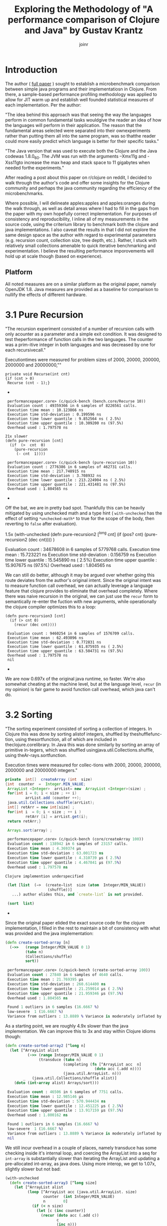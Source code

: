 #+TITLE: Exploring the Methodology of "A performance comparison of Clojure and Java" by Gustav Krantz
#+Author: joinr

* Introduction 

The author ( [[https://www.diva-portal.org/smash/get/diva2:1424342/FULLTEXT01.pdf][full paper]] ) sought to establish a microbenchmark comparison between simple java
programs and their implementatiosn in Clojure.  From there, a sample-based
performance profiling methodology was applied to allow for JIT warm up and
establish well founded statistical measures of each implementation.  Per the
author:

 "The idea behind this approach was that seeing the way the languages perform in
 common fundamental tasks wouldgive the reader an idea of how the languages will
 perform in their application. The reason that the fundamental areas selected were
 separated into their ownexperiments rather than putting them all into the same
 program, was so thatthe reader could more easily predict which language is
 better for their specific tasks."

"The Java version that was used to execute both the Clojure and the Java
codewas 1.8.0_60. The JVM was run with the arguments –Xmx11g and -Xss11gto
increase the max heap and stack space to 11 gigabytes when needed forthe
experiments."

After reading a post about this paper on r/clojure on reddit, I decided to
walk through the author's code and offer some insights for the Clojure community
and perhaps the java community regarding the efficiency of the microbenchmarks.

Where possible, I will delineate apples:apples and apples:oranges during the
walk through, as well as detail areas where I had to fill in the gaps from the paper
with my own hopefully correct implementation.  For purposes of consistency and
reproducibility, I inline all of my measurements in the source code, using the
criterium library to benchmark both the clojure and java implementations.  I also
caveat the results in that I did not explore the same design space as the author 
with regard to experimental parameters (e.g. recursion count, collection size, 
tree depth, etc.).  Rather, I stuck with relatively small collections amenable
to quick iterative benchmarking and experimentation.  I believe the resulting
performance imporovements will hold up at scale though (based on experience).

** Platform
All noted measures are on a similar platform as the original paper, namely
OpenJDK 1.8.  Java measures are provided as a baseline for comparison to 
nullify the effects of different hardware.

*  3.1 Pure Recursion

 "The recursion experiment consisted of a number of recursion calls with only
 acounter as a parameter and a simple exit condition. It was designed to test
 theperformance of function calls in the two languages. The counter was a
 prim-itive integer in both languages and was decreased by one for each
 recursivecall."

Executiontimes were measured for problem sizes of 2000, 20000, 200000, 2000000
and 20000000,""

#+begin_src+ java
 private void Recurse(int cnt)
 {if (cnt > 0)
  Recurse (cnt - 1);}
#+end_src+ 

#+begin_src+ clojure
 performancepaper.core> (c/quick-bench (bench.core/Recurse 10))
 Evaluation count : 49359366 in 6 samples of 8226561 calls.
 Execution time mean : 10.123866 ns
 Execution time std-deviation : 0.199596 ns
 Execution time lower quantile : 9.852564 ns ( 2.5%)
 Execution time upper quantile : 10.309200 ns (97.5%)
 Overhead used : 1.797578 ns

21x slower
(defn pure-recursion [cnt]
  (if  (>  cnt  0)
    (pure-recursion 
     (- cnt  1))))

 performancepaper.core> (c/quick-bench (pure-recursion 10))
 Evaluation count : 2776386 in 6 samples of 462731 calls.
 Execution time mean : 217.748915 ns
 Execution time std-deviation : 3.708932 ns
 Execution time lower quantile : 213.224904 ns ( 2.5%)
 Execution time upper quantile : 221.431481 ns (97.5%)
 Overhead used : 1.804565 ns
#+end_src+ 

Off the bat, we are in pretty bad spot. Thankfully this can be heavily mitigated
by using unchecked math and a type hint ( ~with-unchecked~ has the effect of
setting ~*unchecked-math*~ to true for the scope of the body, then reverting to
~false~ after evaluation).

#+begin_source clojure
1.5x
(with-unchecked
  (defn pure-recursion2 [^long cnt]
    (if  (pos?   cnt)
      (pure-recursion2  (dec  cnt))))
  )

 Evaluation count : 34678608 in 6 samples of 5779768 calls.
 Execution time mean : 15.723221 ns
 Execution time std-deviation : 0.156759 ns
 Execution time lower quantile : 15.545890 ns ( 2.5%)
 Execution time upper quantile : 15.907675 ns (97.5%)
 Overhead used : 1.804565 ns
#+end_src+

We can still do better, although it may be argued over whether
going this route deviates from the author's original intent.
Since the original intent was to measure function call overhead,
we can actually leverage a language feature that clojure provides
to eliminate that overhead completely.  Where there was naive recursion
in the original, we can just use the ~recur~ form to semantically 
re-enter the fuction with new arguments, while operationally the
clojure compiler optimizes this to a loop:

#+begin_src+
(defn pure-recursion3 [cnt]
  (if (> cnt 0)
    (recur (dec cnt))))

 Evaluation count : 9460254 in 6 samples of 1576709 calls.
 Execution time mean : 62.493096 ns
 Execution time std-deviation : 0.772831 ns
 Execution time lower quantile : 61.875935 ns ( 2.5%)
 Execution time upper quantile : 63.504731 ns (97.5%)
 Overhead used : 1.797578 ns
 nil
#+end_src+

We are now 0.697x of the original java runtime, so faster. We're also somewhat
cheating at the machine level, but at the language level, ~recur~ (in my
opinion) is fair game to avoid function call overhead, which java can't do.


* 3.2 Sorting

 "The sorting experiment consisted of sorting a collection of integers. In Clojure
 this was done by sorting alistof integers, shuffled by theshufflefunc-tion,
 using thesortfunction, all of which are included in theclojure.corelibrary. In
 Java this was done similarly by sorting an array of primitive in-tegers, which
 was shuffled usingjava.util.Collections.shuffle, using theAr-rays.sortfunction.

 Execution times were measured for collec-tions with 2000, 20000, 200000,
 2000000 and 20000000 integers."

#+begin_src java
 private  int[]  createArray (int  size)
 {int  counter  =  Integer.MIN_VALUE;
  ArrayList <Integer>  arrList= new  ArrayList <Integer>(size) ;
  for(int i = 0; i < size ; ++ i)
          arrList.add (counter ++);
  java.util.Collections.shuffle(arrList);
  int[] retArr = new int[size] ;
  for(int i  = 0; i < size ; ++ i )
          retArr [i] = arrList.get(i);
  return retArr;}

  Arrays.sort(array) ;
#+end_src

#+begin_src clojure
 performancepaper.core> (c/quick-bench (core/createArray 100))
 Evaluation count : 138942 in 6 samples of 23157 calls.
 Execution time mean : 4.369374 µs
 Execution time std-deviation : 63.001723 ns
 Execution time lower quantile : 4.310739 µs ( 2.5%)
 Execution time upper quantile : 4.467841 µs (97.5%)
 Overhead used : 1.797578 ns

Clojure implemention underspecified

 (let [list  (−>  (create−list  size (atom  Integer/MIN_VALUE))
                   (shuffle))]
   ...) author elides this, and `create-list` is not provided.

 (sort  list)
#+end_src+ 

Since the original paper elided the exact source code for
the clojure implementation, I filled in the rest to maintain
a bit of consistency with what was provided and the java
implementation:

#+begin_src clojure
(defn create-sorted-array [n]
  (->>   (range Integer/MIN_VALUE 0 1)
         (take n)
         (Collections/shuffle)
         sort))

 performancepaper.core> (c/quick-bench (create-sorted-array 100))
 Evaluation count : 27840 in 6 samples of 4640 calls.
 Execution time mean : 21.769395 µs
 Execution time std-deviation : 260.614400 ns
 Execution time lower quantile : 21.259014 µs ( 2.5%)
 Execution time upper quantile : 21.959346 µs (97.5%)
 Overhead used : 1.804565 ns

 Found 1 outliers in 6 samples (16.6667 %)
 low-severe	 1 (16.6667 %)
 Variance from outliers : 13.8889 % Variance is moderately inflated by outliers
#+end_src 
As a starting point, we are roughly 4.9x slower than the java implementation.
We can improve this to 3x and stay within Clojure idioms though:

#+begin_src clojure
(defn create-sorted-array2 [^long n]
  (let [^ArrayList alist
          (->> (range Integer/MIN_VALUE 0 1)
               (transduce (take n)
                          (completing (fn [^ArrayList acc  n]
                                        (doto acc (.add n))))
                          (java.util.ArrayList. n)))
        _   (java.util.Collections/shuffle alist)]
    (doto (int-array alist) Arrays/sort)))

 Evaluation count : 46506 in 6 samples of 7751 calls.
 Execution time mean : 12.985146 µs
 Execution time std-deviation : 570.944434 ns
 Execution time lower quantile : 12.451225 µs ( 2.5%)
 Execution time upper quantile : 13.917159 µs (97.5%)
 Overhead used : 1.800162 ns

 Found 1 outliers in 6 samples (16.6667 %)
 low-severe	 1 (16.6667 %)
 Variance from outliers : 13.8889 % Variance is moderately inflated by outliers
 nil
#+end_src

We still incur overhead in a couple of places, namely 
transduce has some checking inside it's internal loop, 
and coercing the ArrayList into a seq for ~int-array~
is substantially slower than iterating the ArrayList and
updating a pre-allocated int-array, as java does.  Using
more interop, we get to 1.07x, slightly slower but not bad: 

#+begin_src clojure
(with-unchecked
  (defn create-sorted-array3 [^long size]
    (let [^ArrayList alist
          (loop [^ArrayList acc (java.util.ArrayList. size)
                 counter  (int Integer/MIN_VALUE)
                 n        0]
            (if (< n size)
              (let [c (inc counter)]
                (recur (doto acc (.add c))
                       c
                       (inc n)))
              acc))
          _   (Collections/shuffle alist)
          res (int-array size)]
      (dotimes [i size] (aset res i ^int (.get alist i)))
      (doto res Arrays/sort))))

 performancepaper.core> (c/quick-bench (create-sorted-array3 100))
 Evaluation count : 130794 in 6 samples of 21799 calls.
 Execution time mean : 4.669894 µs
 Execution time std-deviation : 179.454425 ns
 Execution time lower quantile : 4.477268 µs ( 2.5%)
 Execution time upper quantile : 4.902860 µs (97.5%)
 Overhead used : 1.800162 ns
#+end_src+ 

* 3.3 Map Creation

"The map creation experiment consisted of adding integers as keys and values to a
 map. In Java they were added to aHashMapfrom thejava.util library, andin
 Clojure they were added to the built-in persistent map data structure.

Execution times were measured for20000, 63246, 200000, 632456 and 2000000
different key-value pairs."

#+begin_src+ java
 private  HashMap<Integer ,  Integer> createMap (int  sze)
 {HashMap<Integer ,  Integer> retMap= new HashMap<Integer , Integer>(sze) ;
  for (int i = 0; i < sze ;)
     retMap.put(i , ++ i ) ;
  return  retMap ;}
#+end_src+

#+begin_src+ clojure
(c/quick-bench (bench.core/createMap 100))
 Evaluation count : 538998 in 6 samples of 89833 calls.
 Execution time mean : 1.178573 µs
 Execution time std-deviation : 40.404054 ns
 Execution time lower quantile : 1.142367 µs ( 2.5%)
 Execution time upper quantile : 1.237344 µs (97.5%)
 Overhead used : 1.800162 ns
#+end_src+

We are comparing a java program that builds a mutable hashmap via tight loop
iteration against a clojure program that uses a transient clojure hashmap to
build and the coerce into a persistent clojure map.

#+begin_src+ clojure
(defn create-map [size]
  (loop [map  (transient  {}),
         i    (int size)]
    (if  (>  i  0)
      (recur  (assoc! map i  (+ i 1))  (- i  1) )
      (persistent!  map))))

 Evaluation count : 61686 in 6 samples of 10281 calls.
 Execution time mean : 9.874480 µs
 Execution time std-deviation : 96.973621 ns
 Execution time lower quantile : 9.750675 µs ( 2.5%)
 Execution time upper quantile : 9.964194 µs (97.5%)
 Overhead used : 1.800162 ns
#+end_src+

Our baseline is ~9x slower, despite the use of
transients.  We may try to leverage unchecked
math as before, and direct method invocation
to make things a tad more efficient:
#+begin_src+ clojure
(with-unchecked
  (defn create-map2 [size]
    (loop [^clojure.lang.ITransientAssociative
           map  (transient  {}),
           i    (int size)]
      (if  (>  i  0)
        (recur  (.assoc map i  (+ i 1))
                (- i  1))
        (persistent!  map)))))

 performancepaper.core> (c/quick-bench (create-map2 100))
 Evaluation count : 61260 in 6 samples of 10210 calls.
 Execution time mean : 9.576160 µs
 Execution time std-deviation : 147.638187 ns
 Execution time lower quantile : 9.392887 µs ( 2.5%)
 Execution time upper quantile : 9.723504 µs (97.5%)
 Overhead used : 1.804565 ns
#+end_src+

Looks like not much change; still around 9x slower.
It seems that the cost of building and coercing a transient
map is still substantially outweighed by a pure mutable
java hashmap that pays no coercion cost.  Thankfully,
we can just use java hashmaps from clojure via interop:

#+begin_src clojure
(with-unchecked
  (defn create-map3 [^ long size]
    (let [^java.util.HashMap map  (java.util.HashMap. size)]
      (dotimes [i size]
        (.put map i  (+ i 1))))))

 performancepaper.core> (c/quick-bench (create-map3 100))
 Evaluation count : 487116 in 6 samples of 81186 calls.
 Execution time mean : 1.229078 µs
 Execution time std-deviation : 30.572826 ns
 Execution time lower quantile : 1.191533 µs ( 2.5%)
 Execution time upper quantile : 1.268660 µs (97.5%)
 Overhead used : 1.804565 ns
#+end_src+ 

Leveraging interop leaves us 1.04x, slower but perhaps that's
within the margins.

* 3.4 Object Creation

 "The object creation experiment consisted of creating a linked list without
 val-ues. In Java a custom class was used to create the links while in Clojure
 nestedpresistent maps were used. The links were created backwards in both
 lan-guages, meaning that the first object created would have a next-pointer with
 anull value, and the second object created would point to the first, and so on.

 Execution times were measured for 100000, 316228, 1000000, 3162278and 10000000
 linked objects"

#+begin_src+ java
 private  class  LLNode{
  public  LLNode  next ;
  public  LLNode (LLNode  next ){
  this.next  =  next ;}

 
 private LLNode create Objects (int count )
 {LLNode last = null ;
  for (int i = 0; i < count; ++ i)
           last = new LLNode(last) ;
           return last;}
#+end_src+ java

#+begin_src+ clojure
 performancepaper.core> (c/quick-bench (bench.core/createObjects 100))
 Evaluation count : 2368566 in 6 samples of 394761 calls.
 Execution time mean : 249.927510 ns
 Execution time std-deviation : 4.557640 ns
 Execution time lower quantile : 244.464795 ns ( 2.5%)
 Execution time upper quantile : 254.444188 ns (97.5%)
 Overhead used : 1.800162 ns

(defn create-objects [count]
  (loop [last nil
         i (int  count)]
    (if  (=  0  i )
      last
      (recur  {:next  last} (- i  1)))))

 Evaluation count : 916590 in 6 samples of 152765 calls.
 Execution time mean : 673.619823 ns
 Execution time std-deviation : 26.588156 ns
 Execution time lower quantile : 647.556044 ns ( 2.5%)
 Execution time upper quantile : 701.464334 ns (97.5%)
 Overhead used : 1.800162 ns
#+end_src+

Our baseline implementation compares a java class-based implementation to a
clojure hash-map based one. Notably unlike the java implementation, the hashmap
must pay a key lookup cost to access fields, and has a higher
construction/allocation cost as opposed to a simple class constructor with fixed
fields (LLNode).  Clojure starts off about 2.7x slower.

Allocations are hurting us here, as well as array-map instantation. We're on a
slow path compared to java.  We can add unchecked math, and get some marginal gains, 

#+begin_src clojure
(with-unchecked
  (defn create-objects2 [count]
    (loop [last nil
           i (int  count)]
      (if  (==  i 0)
        last
        (recur  {:next  last} (- i  1))))))

 Evaluation count : 933462 in 6 samples of 155577 calls.
 Execution time mean : 646.923626 ns
 Execution time std-deviation : 11.946099 ns
 Execution time lower quantile : 634.453274 ns ( 2.5%)
 Execution time upper quantile : 664.344180 ns (97.5%)
 Overhead used : 1.800162 ns
#+end_src+

but the real target is to get a simpler container that's easy to construct.

Records are faster to construct, but they implement a bunch of stuff and carry
more state, so there is more setup. Still they are very much faster to create
when you have fixed fields, like the node class. 

#+begin_src+ clojure
(defrecord ll-node [next])

(defn create-objects3 [count]
  (loop [last nil
         i (int  count)]
    (if  (==  i 0)
      last
      (recur  (ll-node.  last) (- i  1)))))

 Evaluation count : 1699422 in 6 samples of 283237 calls.
 Execution time mean : 348.583970 ns
 Execution time std-deviation : 6.587955 ns
 Execution time lower quantile : 337.022098 ns ( 2.5%)
 Execution time upper quantile : 354.655388 ns (97.5%)
 Overhead used : 1.800162 ns

 Found 1 outliers in 6 samples (16.6667 %)
 low-severe	 1 (16.6667 %)
 Variance from outliers : 13.8889 % Variance is moderately inflated by outliers
#+end_src+


Record-based is now 1.39x slower; getting close.
As it turns out, types have less to setup, very barebones like the node class.

#+begin_src+ clojure
(deftype ll-node-type [next])

(with-unchecked
  (defn create-objects5 [^long count]
    (loop [last nil
           i    count]
      (if  (==  i 0)
           last
           (recur  (ll-node-type.  last) (dec i))))))
 Evaluation count : 2440158 in 6 samples of 406693 calls.
 Execution time mean : 249.399392 ns
 Execution time std-deviation : 5.009429 ns
 Execution time lower quantile : 244.748218 ns ( 2.5%)
 Execution time upper quantile : 256.732288 ns (97.5%)
 Overhead used : 1.800162 ns
#+end_src+

With a barebones class equivalent and direct field access, 
we get ~1x, pretty much identical to java now, with very similar
code.


* 3.5 Binary Tree DFS

 "The binary tree DFS experiment consisted of searching a binary tree for a
 valueit did not contain using depth first search. The depth first search was
 implemented recursively in both languages. In Java the binary tree was
 representedby a custom class while in Clojure they were represented using nested
 persistent maps."

We have a similar situation with the object creation in 3.4 here, 
where the clojure solution is implemented on top of generic 
hashmaps, while the java implementation leverages classes and 
field acess.  Persistent hashmaps should have a bit higher
instantiation and key lookup cost compared to raw classes.

#+begin_src+ java
 public BinaryTreeNode createBinaryTree (int depth, int[] counter)
 {if (depth == 0) return null;
  int value = counter[0]++;
  BinaryTreeNode btn = new BinaryTreeNode(value);
  btn.left = createBinaryTree(depth - 1, counter) ;
  btn.right = createBinaryTree(depth - 1 , counter) ;
  return  btn ;}

  public boolean binaryTreeDFS(BinaryTreeNode root, int target)
  {if (root == null) return false ;
   return root.value == target ||
     binaryTreeDFS(root.left, target) ||
     binaryTreeDFS (root.right, target);}

//Added by joinr
 public boolean binaryTreeDFSTest(int depth, int target)
 {
  int[] counter = new int[1];
  counter[0] = 0;
  return binaryTreeBFS(createBinaryTree(depth,counter),target);
  }
#+end_src+ 

#+begin_src+ clojure
 performancepaper.core> (c/quick-bench (bench.core/binaryTreeDFSTest 7 126))

 Evaluation count : 643680 in 6 samples of 107280 calls.
 Execution time mean : 900.028340 ns
 Execution time std-deviation : 25.156556 ns
 Execution time lower quantile : 873.937425 ns ( 2.5%)
 Execution time upper quantile : 927.532690 ns (97.5%)
 Overhead used : 1.804565 ns

(defn create-binary-tree [depth counter−atom]
  (when (> depth  0)
    (let  [val  @counter−atom]
      (swap! counter−atom  inc )
      {:value val
       :left  (create−binary−tree  (- depth  1) counter−atom )
       :right (create−binary−tree  (- depth  1) counter−atom )})))

(defn binary-tree-DFS [root target]
  (if  (nil?  root)
    false
    (or (=  (:value  root) target)
        (binary-tree-DFS (:left  root) target)
        (binary-tree-DFS (:right root) target))))

(defn binary-tree-DFS-test [depth target]
  (binary-tree-DFS (create-binary-tree depth (atom 0)) 126))

 Evaluation count : 46068 in 6 samples of 7678 calls.
 Execution time mean : 12.656700 µs
 Execution time std-deviation : 244.046759 ns
 Execution time lower quantile : 12.465987 µs ( 2.5%)
 Execution time upper quantile : 13.059028 µs (97.5%)
 Overhead used : 1.804565 ns

#+end_src+

We start at 14x slower, although there is a lot of incidental overhead to 
explore:

- keyword access,
- map allocation, 
- recursion, 
- using atom as a mutable numeric counter, 
- boxed numeric comparisons

with potentially lots of room to improve.

#+begin_src+ clojure
(with-unchecked
  (defn create-binary-tree2 [^long depth  counter-atom]
    (when (> depth  0)
      (let  [val  @counter-atom]
        (swap! counter-atom inc)
        {:value val
         :left  (create−binary−tree  (- depth  1) counter-atom)
         :right (create−binary−tree  (- depth  1) counter-atom)}))))

(defn binary-tree-DFS2 [root ^long target]
  (if  (nil?  root)
    false
    (or (==  (root :value) target)
        (binary-tree-DFS2 (root :left) target)
        (binary-tree-DFS2 (root :right) target))))

(defn binary-tree-DFS-test2 [depth target]
  (binary-tree-DFS2 (create-binary-tree2 depth (atom 0)) 126))

 Evaluation count : 54552 in 6 samples of 9092 calls.
 Execution time mean : 11.121393 µs
 Execution time std-deviation : 168.460662 ns
 Execution time lower quantile : 10.878002 µs ( 2.5%)
 Execution time upper quantile : 11.307488 µs (97.5%)
 Overhead used : 1.804565 ns

 Found 2 outliers in 6 samples (33.3333 %)
 low-severe	 1 (16.6667 %)
 low-mild	 1 (16.6667 %)
 Variance from outliers : 13.8889 % Variance is moderately inflated by outliers
#+end_src+

At 12.35x, unboxed numerics and faster keyword access help a bit, but they
aren't the choke point. We are still allocating though, so building the tree is
probably the slow point.

As before, we know that types are barebones classes.  Direct class
instantiation is faster than map creation, and direct field access
is faster than key lookup.  We can also probably gain a bit of 
speed by looking at our counter, switching from an atom to a 
volatile for perhaps a little gain:

#+begin_src clojure
(deftype binary-node [^int value left right])

(with-unchecked
  (defn create-binary-tree3 [^long depth  counter-atom]
    (when (> depth  0)
      (let  [^long val  @counter-atom]
        (vreset! counter-atom (inc val))
        (binary-node.  val
                       (create-binary-tree3  (- depth  1) counter-atom)
                       (create-binary-tree3  (- depth  1) counter-atom))))))

(defn binary-tree-DFS3 [^binary-node root ^long target]
  (if  (nil?  root)
    false
    (or (==  (.value root) target)
        (binary-tree-DFS3 (.left root) target)
        (binary-tree-DFS3 (.right root) target))))

(defn binary-tree-DFS-test3 [depth target]
  (binary-tree-DFS3 (create-binary-tree3 depth (volatile! 0)) 126))
 Evaluation count : 222192 in 6 samples of 37032 calls.
 Execution time mean : 2.665373 µs
 Execution time std-deviation : 69.489473 ns
 Execution time lower quantile : 2.580740 µs ( 2.5%)
 Execution time upper quantile : 2.737338 µs (97.5%)
 Overhead used : 1.804565 ns
#+end_src+

So that leaves 2.96x; using a custom type and a volatile as a mutable
counter gets us much closer.  One difference with the java implementation
is the use of the counter; it's a primitive int array leading to
unboxed opertions and primitive math.  Our counter (either an atom
or a volatile) has a tad bit of overhead compared to mutating a 
primitive array.  Let's copy the java implementation and use
an array:

#+begin_src clojure
(with-unchecked
  (defn create-binary-tree4 [^long depth  ^ints counter]
    (when (> depth  0)
      (let  [val  (aget counter 0)]
        (aset counter 0 (inc val))
        (binary-node.  val
                       (create-binary-tree4  (- depth  1) counter)
                       (create-binary-tree4  (- depth  1) counter))))))

(defn binary-tree-DFS4 [^binary-node root ^long target]
  (if root
    (or (==  (.value root) target)
        (binary-tree-DFS4 (.left root) target)
        (binary-tree-DFS4 (.right root) target))
    false))

(defn binary-tree-DFS-test4 [depth target]
  (binary-tree-DFS4 (create-binary-tree4 depth (doto (int-array 1) (aset 0 1))) 126))

 Evaluation count : 524934 in 6 samples of 87489 calls.
 Execution time mean : 1.158351 µs
 Execution time std-deviation : 46.874432 ns
 Execution time lower quantile : 1.116454 µs ( 2.5%)
 Execution time upper quantile : 1.222972 µs (97.5%)
 Overhead used : 1.804565 ns
#+end_src+

That leaves us with 1.27x, and like the java version, we use a mutable int array
as a counter to save time on boxing with the volatile.  There are perhaps more
non-obvious optimizations, but I'm ending these for now since we're still relatively
high up and fairly idiomatic.

* 3.6 Binary Tree BFS

"The binary tree BFS, similar to the binary tree DFS experiment consisted
ofsearching a binary tree for a value it did not contain, but using breadth
first search. The breadth first search was implemented iteratively in both
languages.In Java the binary tree was represented by a custom class while in
Clojure theywere represented using nested persistent maps."

#+begin_src+ java
 public boolean binaryTreeBFS(BinaryTreeNode root, int target)
   {Queue<BinaryTreeNode >queue= new LinkedList <BinaryTreeNode>() ;
    queue.add(root) ;
    while (! queue.isEmpty())
    {BinaryTreeNode item = queue.poll();
     if (item.value == target) return  true;
     if (item.left != null) queue.add (item.left);
     if (item.right != null) queue.add (item.right);}
     return false;}

//Added by joinr
 public boolean binaryTreeBFSTest(int depth, int target)
 {
  int[] counter = new int[1];
  counter[0] = 0;
  return binaryTreeBFS(createBinaryTree(depth,counter),target);
  }
#+end_src+ 

Here we are comparing a java implementation - based on a mutable
queue (based on a doubly linked list) for the search fringe - 
against a clojure implementation that uses a persistent queue.

#+begin_src clojure

 performancepaper.core> (c/quick-bench (bench.core/binaryTreeBFSTest 7 126))
 Evaluation count : 465144 in 6 samples of 77524 calls.
 Execution time mean : 1.325622 µs
 Execution time std-deviation : 31.643248 ns
 Execution time lower quantile : 1.301545 µs ( 2.5%)
 Execution time upper quantile : 1.376586 µs (97.5%)
 Overhead used : 1.804565 ns

(defn binary-tree-BFS [root target]
  (loop [queue (conj clojure.lang.PersistentQueue/EMPTY root)]
    (if (empty? queue)
      false
      (let [item (peek queue)]
        (if (= target (:value item))
          true
          (recur (as-> (pop queue) $
                       (if (nil?  (:left item))
                         $
                         (conj $ (:left item)))
                       (if (nil? (:right item))
                         $
                         (conj $ (:right item))))))))))

(defn binary-tree-BFS-test [depth tgt]
    (binary-tree-BFS (create-binary-tree depth (atom 0)) 126))

 performancepaper.core> (c/quick-bench (binary-tree-BFS-test 7 126))
 Evaluation count : 23448 in 6 samples of 3908 calls.
 Execution time mean : 27.534318 µs
 Execution time std-deviation : 3.168409 µs
 Execution time lower quantile : 25.831461 µs ( 2.5%)
 Execution time upper quantile : 32.973576 µs (97.5%)
 Overhead used : 1.804565 ns

 Found 1 outliers in 6 samples (16.6667 %)
 low-severe	 1 (16.6667 %)
 Variance from outliers : 31.1481 % Variance is moderately inflated by outliers

#+end_src+

As expected, the map-based, persistent queued clojure implementation is 20.8x
slower than the java implementation that stores information in plain classes and
uses a mutable queue.  Let's apply the lessons from BFS and use 
our ~deftype~ based nodes to build the tree, then search it:

#+begin_src+ clojure
(defn binary-tree-BFS-test2 [depth tgt]
  (binary-tree-BFS (create-binary-tree4 depth (doto (int-array 1) (aset 0 0))) 126))

 performancepaper.core> (c/quick-bench (binary-tree-BFS-test2 7 126))
 Evaluation count : 509616 in 6 samples of 84936 calls.
 Execution time mean : 1.221056 µs
 Execution time std-deviation : 28.469631 ns
 Execution time lower quantile : 1.193429 µs ( 2.5%)
 Execution time upper quantile : 1.257014 µs (97.5%)
 Overhead used : 1.804565 ns
#+end_src+

We end up at 0.89x, which is surprisingly a bit faster.  I would
naively expect mutable implementaions to have a 2-4x edge in most
cases, but we may have a niche for the persistent queue here.


* Conclusion
I ran through basic optimization/idiomatic stuff to explore each benchmark using
criterium to compare the java implementation and the clojure ones.

I started with the original implementations from the paper, then adding
derivative versions suffixed by N, e.g. some-fn, some-fn2, some-fn3, etc.

The goal here was to provide a layered approach to showing the impact of certain
stuff. In almost all cases (except for the BFS test, which I don't understand
the performance yields), we see a typical pattern:

- the clojure implementation starts off about 10x worse or more, 
- then you get some immediate gains with low-hanging optimizations, 
- then eventually converge on typed java interop in the limit to get either 
  - equivalent performance, within some percentage (like 18% or less), 
  - or better in a few cases. 

The BFS stuff in clojure was surprisingly a bit better using a persistent queue
with similar optimization from the DFS, which is interesting since I would
"imagine" that the mutable queue implementation in the jvm version would have an
advantage.

Other than that, the other bench marks are predictable (from an experiental perspective).

I guess the real interest is comparing apples:apples in such microbenchmarks.  The 
evolutionary pattern of optimization was to start with perhaps intentionally naive
clojure implementations - which leverage persistent structures, boxed math, and 
perhaps a bit of overhead compared to their statically typed java counterparts - 
and then gradually morph toward something closer to the host (java) to level
the playing field.  We add hints and primitive math, leverage efficient class-based
field access and instantation, and where necessary, direct java interop to compete
with java.

I'd like to address some points made by the author: 

** Optimality Criticism
Like any good researcher, the author addresses some possible criticisms openly: 

- "All of the code tested was implemented by the researcher and it might not be
  optimal for some experiments, meaning that there might exist faster
  solutions."

I think we have demonstrated that this is the case for the sample code; although
I'm not entirely certain if the code in this repository is admissible under
potentionally unseen criterion in the original paper. If there are no
constraints placed on Clojure, we can typically get at Java performance given
the tight level of host interop (as well as more esoteric techniques like
runtime bytecode gen via asm and similar libararies).  I think the raw
java implementations still edge out clojure in like-for-like cases (e.g.
primitive math and mutable collections), but the margins are certainly 
far less than the range demonstrated in the paper (at least for the 
subset of testing performed here).

- "This work is intended for private persons and companies to use when
  evaluating which language to use for their programming projects. This saves
  timeand potentially money for the readers, benefiting the society’s economic
  sus-tainability positively, albeit very little."

- "These results strongly suggest that the use of Clojure overJava comes with a
   cost of both startup and runtime performance."

I hope to provide - if not additional context for pedagogical reasons - a bit of
a counterpoint to the observations in the paper.

